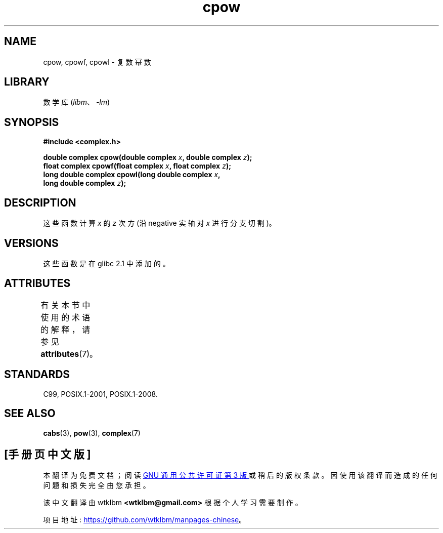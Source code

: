 .\" -*- coding: UTF-8 -*-
'\" t
.\" Copyright 2002 Walter Harms (walter.harms@informatik.uni-oldenburg.de)
.\"
.\" SPDX-License-Identifier: GPL-1.0-or-later
.\"
.\"*******************************************************************
.\"
.\" This file was generated with po4a. Translate the source file.
.\"
.\"*******************************************************************
.TH cpow 3 2022\-12\-15 "Linux man\-pages 6.03" 
.SH NAME
cpow, cpowf, cpowl \- 复数幂数
.SH LIBRARY
数学库 (\fIlibm\fP、\fI\-lm\fP)
.SH SYNOPSIS
.nf
\fB#include <complex.h>\fP
.PP
\fBdouble complex cpow(double complex \fP\fIx\fP\fB, double complex \fP\fIz\fP\fB);\fP
\fBfloat complex cpowf(float complex \fP\fIx\fP\fB, float complex \fP\fIz\fP\fB);\fP
\fBlong double complex cpowl(long double complex \fP\fIx\fP\fB,\fP
\fB                          long double complex \fP\fIz\fP\fB);\fP
.fi
.SH DESCRIPTION
这些函数计算 \fIx\fP 的 \fIz\fP 次方 (沿 negative 实轴对 \fIx\fP 进行分支切割)。
.SH VERSIONS
这些函数是在 glibc 2.1 中添加的。
.SH ATTRIBUTES
有关本节中使用的术语的解释，请参见 \fBattributes\fP(7)。
.ad l
.nh
.TS
allbox;
lbx lb lb
l l l.
Interface	Attribute	Value
T{
\fBcpow\fP(),
\fBcpowf\fP(),
\fBcpowl\fP()
T}	Thread safety	MT\-Safe
.TE
.hy
.ad
.sp 1
.SH STANDARDS
C99, POSIX.1\-2001, POSIX.1\-2008.
.SH "SEE ALSO"
\fBcabs\fP(3), \fBpow\fP(3), \fBcomplex\fP(7)
.PP
.SH [手册页中文版]
.PP
本翻译为免费文档；阅读
.UR https://www.gnu.org/licenses/gpl-3.0.html
GNU 通用公共许可证第 3 版
.UE
或稍后的版权条款。因使用该翻译而造成的任何问题和损失完全由您承担。
.PP
该中文翻译由 wtklbm
.B <wtklbm@gmail.com>
根据个人学习需要制作。
.PP
项目地址:
.UR \fBhttps://github.com/wtklbm/manpages-chinese\fR
.ME 。
